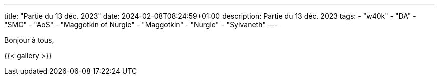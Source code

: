 ---
title: "Partie du 13 déc. 2023"
date: 2024-02-08T08:24:59+01:00
description: Partie du 13 déc. 2023
tags:
    - "w40k"
    - "DA"
    - "SMC"
    - "AoS"
    - "Maggotkin of Nurgle"
    - "Maggotkin"
    - "Nurgle"
    - "Sylvaneth"
---


Bonjour à tous,


{{< gallery >}}

